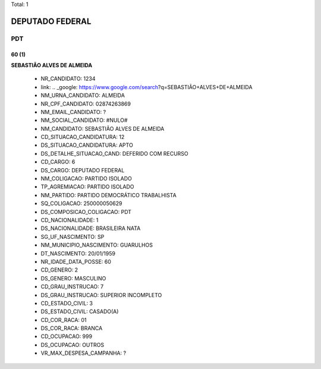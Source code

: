Total: 1

DEPUTADO FEDERAL
================

PDT
---

60 (1)
......

**SEBASTIÃO ALVES DE ALMEIDA**

  - NR_CANDIDATO: 1234
  - link: .. _google: https://www.google.com/search?q=SEBASTIÃO+ALVES+DE+ALMEIDA
  - NM_URNA_CANDIDATO: ALMEIDA
  - NR_CPF_CANDIDATO: 02874263869
  - NM_EMAIL_CANDIDATO: ?
  - NM_SOCIAL_CANDIDATO: #NULO#
  - NM_CANDIDATO: SEBASTIÃO ALVES DE ALMEIDA
  - CD_SITUACAO_CANDIDATURA: 12
  - DS_SITUACAO_CANDIDATURA: APTO
  - DS_DETALHE_SITUACAO_CAND: DEFERIDO COM RECURSO
  - CD_CARGO: 6
  - DS_CARGO: DEPUTADO FEDERAL
  - NM_COLIGACAO: PARTIDO ISOLADO
  - TP_AGREMIACAO: PARTIDO ISOLADO
  - NM_PARTIDO: PARTIDO DEMOCRÁTICO TRABALHISTA
  - SQ_COLIGACAO: 250000050629
  - DS_COMPOSICAO_COLIGACAO: PDT
  - CD_NACIONALIDADE: 1
  - DS_NACIONALIDADE: BRASILEIRA NATA
  - SG_UF_NASCIMENTO: SP
  - NM_MUNICIPIO_NASCIMENTO: GUARULHOS
  - DT_NASCIMENTO: 20/01/1959
  - NR_IDADE_DATA_POSSE: 60
  - CD_GENERO: 2
  - DS_GENERO: MASCULINO
  - CD_GRAU_INSTRUCAO: 7
  - DS_GRAU_INSTRUCAO: SUPERIOR INCOMPLETO
  - CD_ESTADO_CIVIL: 3
  - DS_ESTADO_CIVIL: CASADO(A)
  - CD_COR_RACA: 01
  - DS_COR_RACA: BRANCA
  - CD_OCUPACAO: 999
  - DS_OCUPACAO: OUTROS
  - VR_MAX_DESPESA_CAMPANHA: ?

